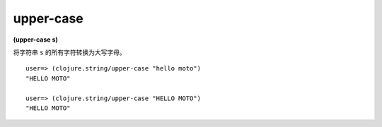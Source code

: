 upper-case
-------------

**(upper-case s)**

将字符串 ``s`` 的所有字符转换为大写字母。

::

    user=> (clojure.string/upper-case "hello moto")
    "HELLO MOTO"

    user=> (clojure.string/upper-case "HELLO MOTO")
    "HELLO MOTO"

